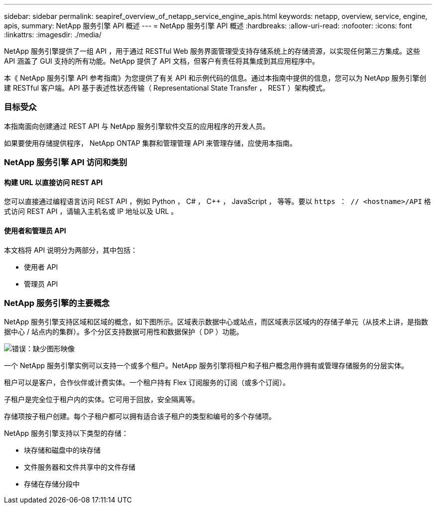 ---
sidebar: sidebar 
permalink: seapiref_overview_of_netapp_service_engine_apis.html 
keywords: netapp, overview, service, engine, apis, 
summary: NetApp 服务引擎 API 概述 
---
= NetApp 服务引擎 API 概述
:hardbreaks:
:allow-uri-read: 
:nofooter: 
:icons: font
:linkattrs: 
:imagesdir: ./media/


[role="lead"]
NetApp 服务引擎提供了一组 API ，用于通过 RESTful Web 服务界面管理受支持存储系统上的存储资源，以实现任何第三方集成。这些 API 涵盖了 GUI 支持的所有功能。NetApp 提供了 API 文档，但客户有责任将其集成到其应用程序中。

本《 NetApp 服务引擎 API 参考指南》为您提供了有关 API 和示例代码的信息。通过本指南中提供的信息，您可以为 NetApp 服务引擎创建 RESTful 客户端。API 基于表述性状态传输（ Representational State Transfer ， REST ）架构模式。



=== 目标受众

本指南面向创建通过 REST API 与 NetApp 服务引擎软件交互的应用程序的开发人员。

如果要使用存储提供程序， NetApp ONTAP 集群和管理管理 API 来管理存储，应使用本指南。



=== NetApp 服务引擎 API 访问和类别



==== 构建 URL 以直接访问 REST API

您可以直接通过编程语言访问 REST API ，例如 Python ， C# ， C++ ， JavaScript ， 等等。要以 `https ： // <hostname>/API` 格式访问 REST API ，请输入主机名或 IP 地址以及 URL 。



==== 使用者和管理员 API

本文档将 API 说明分为两部分，其中包括：

* 使用者 API
* 管理员 API




=== NetApp 服务引擎的主要概念

NetApp 服务引擎支持区域和区域的概念，如下图所示。区域表示数据中心或站点，而区域表示区域内的存储子单元（从技术上讲，是指数据中心 / 站点内的集群）。多个分区支持数据可用性和数据保护（ DP ）功能。

image:seapiref_image1.png["错误：缺少图形映像"]

一个 NetApp 服务引擎实例可以支持一个或多个租户。NetApp 服务引擎将租户和子租户概念用作拥有或管理存储服务的分层实体。

租户可以是客户，合作伙伴或计费实体。一个租户持有 Flex 订阅服务的订阅（或多个订阅）。

子租户是完全位于租户内的实体。它可用于回放，安全隔离等。

存储项按子租户创建。每个子租户都可以拥有适合该子租户的类型和编号的多个存储项。

NetApp 服务引擎支持以下类型的存储：

* 块存储和磁盘中的块存储
* 文件服务器和文件共享中的文件存储
* 存储在存储分段中

